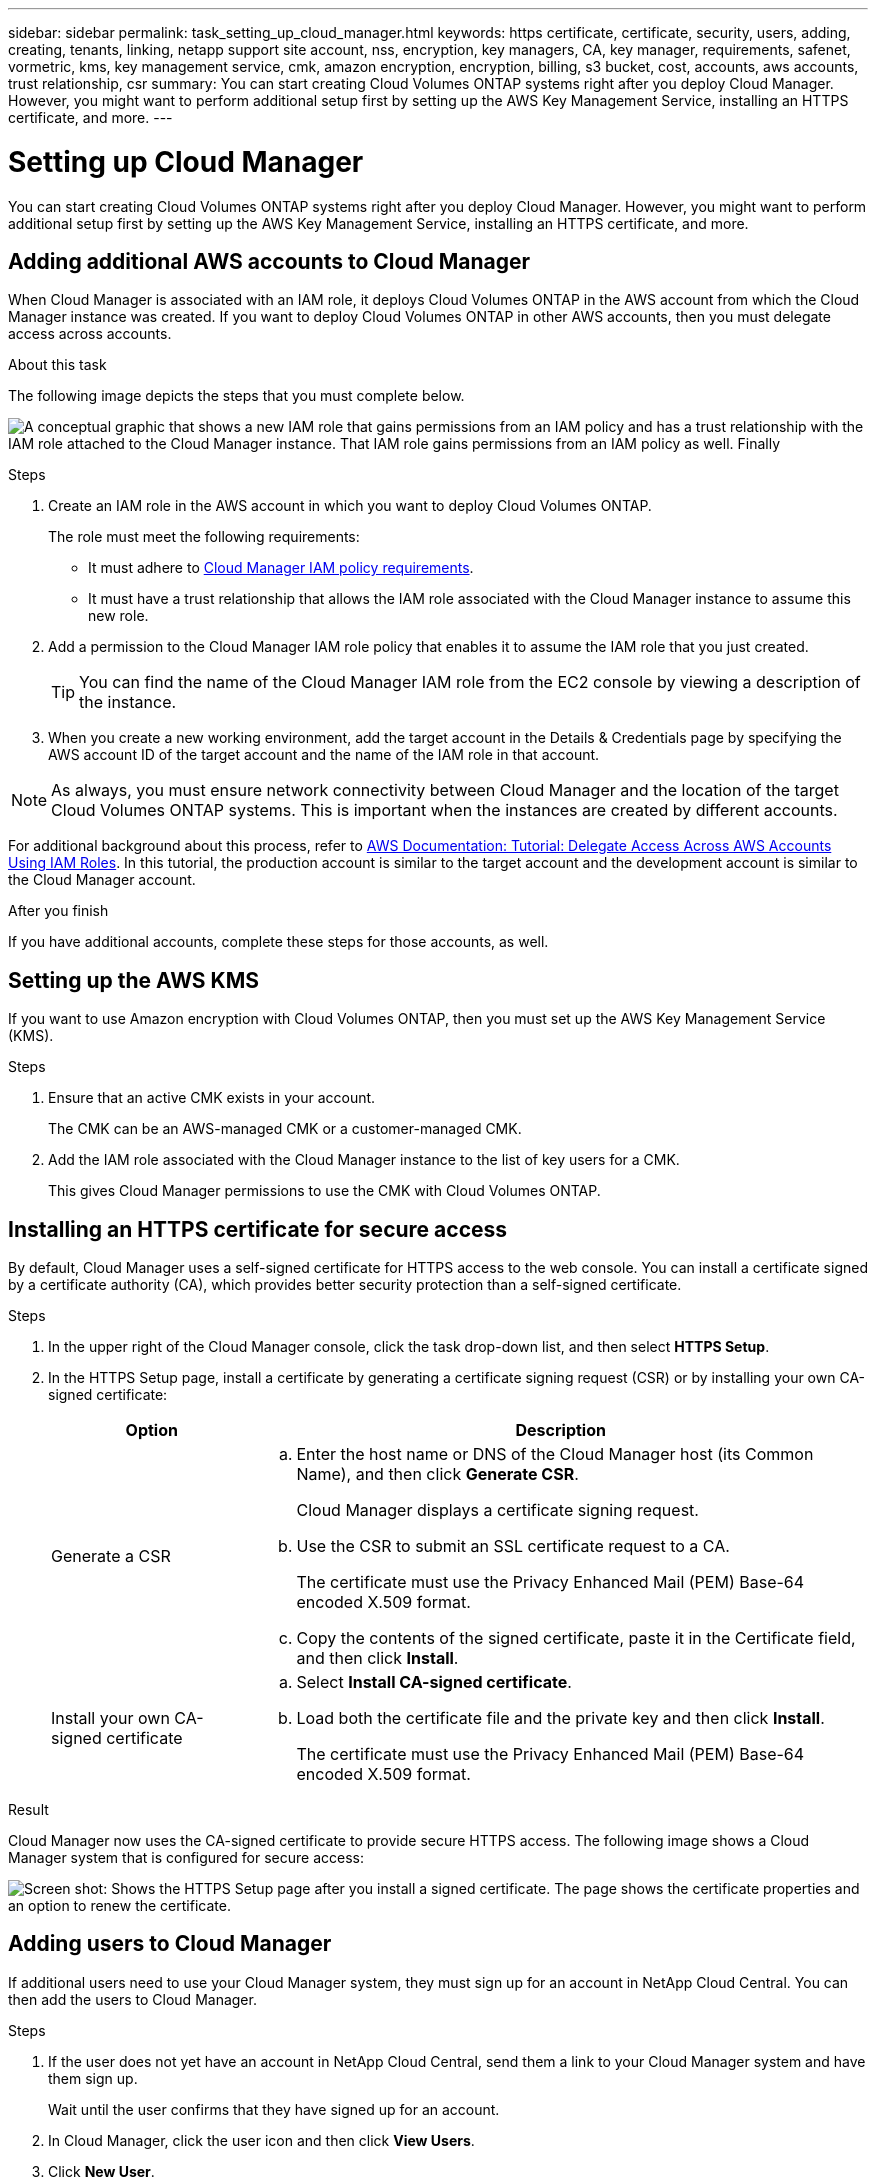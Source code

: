 ---
sidebar: sidebar
permalink: task_setting_up_cloud_manager.html
keywords: https certificate, certificate, security, users, adding, creating, tenants, linking, netapp support site account, nss, encryption, key managers, CA, key manager, requirements, safenet, vormetric, kms, key management service, cmk, amazon encryption, encryption, billing, s3 bucket, cost, accounts, aws accounts, trust relationship, csr
summary: You can start creating Cloud Volumes ONTAP systems right after you deploy Cloud Manager. However, you might want to perform additional setup first by setting up the AWS Key Management Service, installing an HTTPS certificate, and more.
---

= Setting up Cloud Manager
:toc: macro
:hardbreaks:
:nofooter:
:icons: font
:linkattrs:
:imagesdir: ./media/

[.lead]

You can start creating Cloud Volumes ONTAP systems right after you deploy Cloud Manager. However, you might want to perform additional setup first by setting up the AWS Key Management Service, installing an HTTPS certificate, and more.

toc::[]

== Adding additional AWS accounts to Cloud Manager

When Cloud Manager is associated with an IAM role, it deploys Cloud Volumes ONTAP in the AWS account from which the Cloud Manager instance was created. If you want to deploy Cloud Volumes ONTAP in other AWS accounts, then you must delegate access across accounts.

.About this task

The following image depicts the steps that you must complete below.

image:diagram_aws_accounts.png[A conceptual graphic that shows a new IAM role that gains permissions from an IAM policy and has a trust relationship with the IAM role attached to the Cloud Manager instance. That IAM role gains permissions from an IAM policy as well. Finally, it shows a screenshot of the page in Cloud Manager where you enter the AWS Account ID and IAM role name.]

.Steps

. Create an IAM role in the AWS account in which you want to deploy Cloud Volumes ONTAP.
+
The role must meet the following requirements:

* It must adhere to https://mysupport.netapp.com/info/web/ECMP11022837.html[Cloud Manager IAM policy requirements^].

* It must have a trust relationship that allows the IAM role associated with the Cloud Manager instance to assume this new role.

. Add a permission to the Cloud Manager IAM role policy that enables it to assume the IAM role that you just created.
+
TIP: You can find the name of the Cloud Manager IAM role from the EC2 console by viewing a description of the instance.

. When you create a new working environment, add the target account in the Details & Credentials page by specifying the AWS account ID of the target account and the name of the IAM role in that account.

NOTE: As always, you must ensure network connectivity between Cloud Manager and the location of the target Cloud Volumes ONTAP systems. This is important when the instances are created by different accounts.

For additional background about this process, refer to https://docs.aws.amazon.com/IAM/latest/UserGuide/tutorial_cross-account-with-roles.html[AWS Documentation: Tutorial: Delegate Access Across AWS Accounts Using IAM Roles^]. In this tutorial, the production account is similar to the target account and the development account is similar to the Cloud Manager account.

.After you finish

If you have additional accounts, complete these steps for those accounts, as well.

== Setting up the AWS KMS

If you want to use Amazon encryption with Cloud Volumes ONTAP, then you must set up the AWS Key Management Service (KMS).

.Steps

. Ensure that an active CMK exists in your account.
+
The CMK can be an AWS-managed CMK or a customer-managed CMK.

. Add the IAM role associated with the Cloud Manager instance to the list of key users for a CMK.
+
This gives Cloud Manager permissions to use the CMK with Cloud Volumes ONTAP.

== Installing an HTTPS certificate for secure access

By default, Cloud Manager uses a self-signed certificate for HTTPS access to the web console. You can install a certificate signed by a certificate authority (CA), which provides better security protection than a self-signed certificate.

.Steps

. In the upper right of the Cloud Manager console, click the task drop-down list, and then select *HTTPS Setup*.

. In the HTTPS Setup page, install a certificate by generating a certificate signing request (CSR) or by installing your own CA-signed certificate:
+
[cols=2*,options="header",cols="25,75"]
|===
| Option
| Description
| Generate a CSR
a|
.. Enter the host name or DNS of the Cloud Manager host (its Common Name), and then click *Generate CSR*.
+
Cloud Manager displays a certificate signing request.

.. Use the CSR to submit an SSL certificate request to a CA.
+
The certificate must use the Privacy Enhanced Mail (PEM) Base-64 encoded X.509 format.

.. Copy the contents of the signed certificate, paste it in the Certificate field, and then click *Install*.

| Install your own CA-signed certificate
a|
.. Select *Install CA-signed certificate*.

.. Load both the certificate file and the private key and then click *Install*.
+
The certificate must use the Privacy Enhanced Mail (PEM) Base-64 encoded X.509 format.
|===

.Result

Cloud Manager now uses the CA-signed certificate to provide secure HTTPS access. The following image shows a Cloud Manager system that is configured for secure access:

image:screenshot_https_cert.gif[Screen shot: Shows the HTTPS Setup page after you install a signed certificate. The page shows the certificate properties and an option to renew the certificate.]

== Adding users to Cloud Manager

If additional users need to use your Cloud Manager system, they must sign up for an account in NetApp Cloud Central. You can then add the users to Cloud Manager.

.Steps

. If the user does not yet have an account in NetApp Cloud Central, send them a link to your Cloud Manager system and have them sign up.
+
Wait until the user confirms that they have signed up for an account.

. In Cloud Manager, click the user icon and then click *View Users*.

. Click *New User*.

. Enter the email address associated with the user account, select a role, and click *Add*.

.After you finish

Inform the user that they can now log in to the Cloud Manager system.

== Linking tenants to a NetApp Support Site account

You should link a tenant to a NetApp Support Site account so Cloud Manager can manage licenses for BYOL systems, register pay-as-you-go instances for support, and upgrade Cloud Volumes ONTAP software.

.Steps

. Click the tenants icon and then click *Switch Tenant*.
+
image:screenshot_tenants_icon.gif[Screen shot: Shows the tenant icon (a push pin) and the Switch Tenant button, which are available in the upper right of the Cloud Manager console.]

. Click the edit icon for the tenant that you want to link to a NetApp Support Site account.
+
image:screenshot_tenant_edit.gif[Screen shot: Shows the edit icon (a pencil) which is available when hovering over a tenant.]

. Click *Change NSS account*.

. Enter the user name and password for a NetApp customer-level account (not a guest or temp account) and click *Save*.

.Result

Cloud Manager registers all existing and future Cloud Volumes ONTAP systems in the tenant with NetApp support.

== Setting up AWS billing and cost management for Cloud Manager

Cloud Manager can display the monthly compute and storage costs associated with running Cloud Volumes ONTAP in AWS. Before Cloud Manager can display the costs, users of AWS payer accounts must set up AWS to store billing reports in an S3 bucket, Cloud Manager must have permissions to access that S3 bucket, and AWS report tags must be enabled after you launch your first Cloud Volumes ONTAP instance.

.Before you begin

You must have granted AWS permissions to Cloud Manager so it can access an S3 bucket. For details, see link:task_getting_started_aws.html#granting-aws-permissions[Granting AWS permissions to Cloud Manager].

.About this task

Users of AWS payer accounts must set up AWS to store billing reports in an S3 bucket. Cloud Manager uses the information from the reports to show monthly compute and storage costs associated with a Cloud Volumes ONTAP instance, as well as storage cost savings from NetApp product efficiency features (if they are enabled). For an example, see see link:task_monitoring_costs.html[Monitoring AWS storage and compute costs].

.Steps

. Go to the Amazon S3 console and set up an S3 bucket for the detailed billing reports:

.. Create an S3 bucket.
.. Apply a resource-based bucket policy to the S3 bucket to allow Billing and Cost Management to deposit the billing reports into the S3 bucket.
+
For details about using an S3 bucket for detailed billing reports and to use an example bucket policy, see http://docs.aws.amazon.com/awsaccountbilling/latest/aboutv2/detailed-billing-reports.html[AWS Documentation: Understand Your Usage with Detailed Billing Reports^].

. From the Billing and Cost Management console, go to Preferences and enable the reports:

.. Enable *Receive Billing Reports* and specify the S3 bucket.
.. Enable *Cost allocation report*.

. When you set up a user account in Cloud Manager, specify the S3 bucket that you created.
+
NOTE: If you grant AWS permissions to Cloud Manager by specifying AWS keys, you must set up a Cloud Manager user account by specifying AWS keys for an IAM user created under the payer account or the AWS keys for the payer account itself.

. After you launch your first Cloud Volumes ONTAP instance, go back to Billing and Cost Management *Preferences*, click *Manage report tags*, and enable the *WorkingEnvironmentId* tag.
+
This tag is not available in AWS until you create your first Cloud Volumes ONTAP working environment using any account under the AWS payer account.

.Result

Cloud Manager updates the cost information at each 12-hour polling interval.

.After you finish

Repeat these steps for other AWS payer accounts for which cost reporting is needed. For details about how to view the cost information, see link:task_monitoring_costs.html[Monitoring AWS storage and compute costs].

== Setting up Cloud Volumes ONTAP encryption

The Cloud Manager Admin user must set up Cloud Manager before other users can enable Cloud Volumes ONTAP encryption on new Cloud Volumes ONTAP systems in AWS.

.Steps

. <<Key manager requirements,Implement a supported key management infrastructure>>.

. <<Setting up Cloud Manager as an intermediate CA,Set up Cloud Manager as an intermediate CA>>.

. <<Adding key managers and CA certificates to Cloud Manager,Add key managers and their CA certificates to Cloud Manager>>.

=== Key manager requirements

You need a supported key management infrastructure to use Cloud Volumes ONTAP encryption.

==== Supported key managers

An external key manager is a system in your network or in AWS that securely stores authentication keys and provides them upon demand to Cloud Volumes ONTAP using secure TLS connections. The following key managers are supported:

* SafeNet Virtual KeySecure k150v
* SafeNet KeySecure k460
* Vormetric Data Security Manager

See the http://mysupport.netapp.com/matrix[NetApp Interoperability Matrix Tool^] for supported software versions.

Each Cloud Volumes ONTAP system supports up to four key managers. You should use multiple key managers in a clustered configuration for redundancy.

==== Vormetric configuration requirements

See https://kb.netapp.com/app/answers/answer_view/a_id/1029882[NetApp KB article 000033069^].

NOTE: The Encryption Setup page in Cloud Manager pertains to SafeNet key managers only. You must refer to the KB article to set up Cloud Volumes ONTAP with Vormetric key managers. The rest of this section describes setup for SafeNet key managers.

==== SafeNet configuration requirements

Each SafeNet key manager must have several certificates, a KMIP server, and a network connection to Cloud Volumes ONTAP systems. The key manager must also meet specific requirements if using client certificate authentication. Note that Cloud Manager does not communicate with key managers, so a network connection between Cloud Manager and key managers is not required.

A description of the key manager requirements follows:

[cols=2*,options="header",cols="25,75"]
|===
| Requirement
| Description
| Key managers must have a server certificate |	Key managers need a server certificate to authenticate with Cloud Volumes ONTAP systems. The SSL certificate must use the Privacy Enhanced Mail (PEM) Base-64 encoded X.509 format. You select this server certificate when you configure the KMIP server on the key manager.

If you plan to use two to four key managers with a Cloud Volumes ONTAP system, the same certificate authority (CA) must sign the server certificate for each key manager.

| Key managers must trust the signing CA |	The CA that signed the server certificate must be known and trusted by the key manager.
Key managers must have a KMIP server 	Each key manager must have a KMIP server that uses SSL and a specific port. The default and recommended port for Cloud Volumes ONTAP is 5696. If needed, you can change this port when you set up Cloud Manager.

| Key managers must have a network connection to Cloud Volumes ONTAP systems |	If the key managers are in AWS, they must have a connection to the subnet in which Cloud Volumes ONTAP instances are running. If the key managers are in your network, a VPN connection to the VPC provides the required connection.

Firewall settings must allow communication through the KMIP port.

| Key managers must trust the Cloud Manager CA and its root CA, if using client certificate authentication |	When you set up Cloud Manager, you configure it to act as an intermediate CA so it can sign client certificates for Cloud Volumes ONTAP. If a KMIP server requires client certificate authentication, then the Cloud Manager intermediate CA must be known and trusted by key managers.

The root CA that signed the Cloud Manager certificate must also be known and trusted by the key manager.

| Key managers must check a compatible user name field, if using client certificate authentication |	If the key manager's KMIP server checks for a user name in client certificates, it must use a field compatible with client certificates for Cloud Volumes ONTAP. Cloud Manager can create client certificates that include a user name in the CN (Common Name), E (Email address), and OU (Organizational Unit) fields.

| KMIP Cryptographic Usage Mask must be set to no a|	If you use SafeNet OS v8.6, you must do the following:

. Connect to the CLI using the admin user

. Enter the following commands:
+
*config*
*no kmip cryptographicusagemask*

. Restart the NAE Server from the user interface
|===

The following graphic depicts these requirements:

image:diagram_encryption_reqs.png[This illustration shows the requirements for key managers: a KMIP server, a server certificate, a CA certificate, the Cloud Manager certificate, and a VPN or subnet route to Cloud Volumes ONTAP.^]

Notes:

. The Cloud Manager intermediate CA and its root CA must be trusted only if the KMIP server requires client certificate authentication.

. The same CA must have signed the server certificate for both key managers. This CA is called the key manager CA.

After you meet these requirements, you must set up Cloud Manager so users can enable Cloud Volumes ONTAP encryption.

=== Setting up Cloud Manager as an intermediate CA

Cloud Manager must be an intermediate certificate authority (CA) because it needs to create client certificates for Cloud Volumes ONTAP. You set up Cloud Manager to be an intermediate CA by generating a certificate signing request (CSR), getting the CSR signed by a root CA, and then installing the certificate in Cloud Manager.

.Steps

. In the upper-right corner of the Cloud Manager console, click the task drop-down list, and then select *Encryption Setup*.

. In the Intermediate CA tab, click *Generate CSR*.
+
Cloud Manager displays a certificate signing request.

. Use the CSR to submit a certificate request to a CA.
+
The intermediate CA certificate must use the Privacy Enhanced Mail (PEM) Base-64 encoded X.509 format.

. Copy the content of the signed certificate and paste it in the Cloud Manager certificate field.

. Click *Install Cloud Manager Certificate*.

.Result

Cloud Manager is now an intermediate CA—it can sign client certificates for Cloud Volumes ONTAP systems. The following image shows a Cloud Manager system that is configured to be an intermediate CA:

image:screenshot_intermediate_ca.gif[Screen shot: Shows the Cloud Manager certificate in the Intermediate CA tab, which appears after Cloud Manager is configured to be an intermediate CA]

.After you finish

If a KMIP server requires client certificate authentication, add the Cloud Manager intermediate CA and its root CA to the key manager's list of trusted CAs. This step is necessary because the key manager must verify that Cloud Volumes ONTAP client certificates were signed by a trusted CA.

=== Adding key managers and CA certificates to Cloud Manager

Cloud Manager needs information about your key managers and CA certificates so users can select them for use with Cloud Volumes ONTAP systems.

.Steps

. In the Encryption Setup page, click *Key Manager*.

. If your key managers use a KMIP port other than 5696, change the port and then click Save.
+
Cloud Manager configures Cloud Volumes ONTAP systems to connect to key managers using this port.

. In the Key Managers table, click *Add*.
+
In the Add Key Manager dialog box, enter details about the key manager, and then click *Add*:
+
[cols=2*,options="header",cols="25,75"]
|===
| Field
| Action
| Key Manager Name |	Enter a unique name to distinguish the key manager.
| IP Address |	Enter the IP address of the key manager.
| User Name for Client Certificate Authentication a|	If the key manager is enabled for client certificate authentication by having the key manager verify a user name from client certificates, specify the field and user name:

* Select the field in which the key manager should look for a user name.
* Enter a user name that is defined in the key manager.

Cloud Manager generates client certificates for Cloud Volumes ONTAP with the value defined in the user name field.
|===

. In the Key Managers' CA Certificates table, click *Add*.

. Paste the certificate of the certificate authority (CA) that signed the key manager's server certificate and then click *Add*.

. Repeat the steps for any additional key managers and their CA certificates.

.Result

Cloud Manager is now set up to create Cloud Volumes ONTAP systems with encryption enabled.

